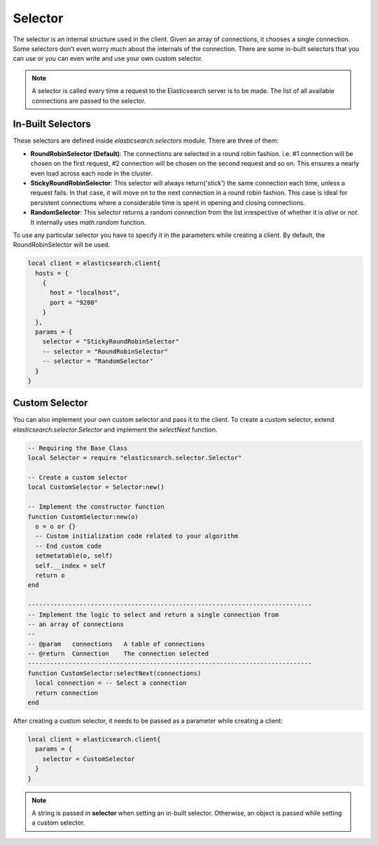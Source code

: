 .. _selector:

Selector
========

The selector is an internal structure used in the client. Given an array of
connections, it chooses a single connection. Some selectors don't even worry
much about the internals of the connection. There are some in-built selectors
that you can use or you can even write and use your own custom selector.

.. note:: A selector is called every time a request to the Elasticsearch
          server is to be made. The list of all available connections are
          passed to the selector.

In-Built Selectors
------------------

These selectors are defined inside `elasticsearch.selectors` module. There are
three of them:

* **RoundRobinSelector (Default)**: The connections are selected in a round robin
  fashion. i.e. #1 connection will be chosen on the first request, #2
  connection will be chosen on the second request and so on. This ensures a
  nearly even load across each node in the cluster.

* **StickyRoundRobinSelector**: This selector will always return('stick') the same
  connection each time, unless a request fails. In that case, it will move on to
  the next connection in a round robin fashion. This case is ideal for
  persistent connections where a considerable time is spent in opening and
  closing connections.

* **RandomSelector**: This selector returns a random connection from the list
  irrespective of whether it is `alive` or `not`. It internally uses
  `math.random` function.

To use any particular selector you have to specify it in the parameters while
creating a client. By default, the RoundRobinSelector will be used.

.. code-block:: lua

  local client = elasticsearch.client{
    hosts = {
      {
        host = "localhost",
        port = "9200"
      }
    },
    params = {
      selector = "StickyRoundRobinSelector"
      -- selector = "RoundRobinSelector"
      -- selector = "RandomSelector"
    }
  }

Custom Selector
---------------

You can also implement your own custom selector and pass it to the client.
To create a custom selector, extend `elasticsearch.selector.Selector` and
implement the `selectNext` function.

.. code-block:: lua

  -- Requiring the Base Class
  local Selector = require "elasticsearch.selector.Selector"

  -- Create a custom selector
  local CustomSelector = Selector:new()

  -- Implement the constructor function
  function CustomSelector:new(o)
    o = o or {}
    -- Custom initialization code related to your algorithm
    -- End custom code
    setmetatable(o, self)
    self.__index = self
    return o
  end

  -----------------------------------------------------------------------------
  -- Implement the logic to select and return a single connection from
  -- an array of connections
  --
  -- @param   connections   A table of connections
  -- @return  Connection    The connection selected
  -----------------------------------------------------------------------------
  function CustomSelector:selectNext(connections)
    local connection = -- Select a connection
    return connection
  end

After creating a custom selector, it needs to be passed as a parameter while
creating a client:

.. code-block:: lua

  local client = elasticsearch.client{
    params = {
      selector = CustomSelector
    }
  }

.. note:: A string is passed in **selector** when setting an in-built selector.
          Otherwise, an object is passed while setting a custom selector.
